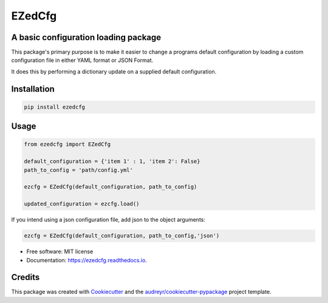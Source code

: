 =======
EZedCfg
=======


A basic configuration loading package
-------------------------------------

.. image:: https://img.shields.io/pypi/v/ezedcfg.svg
        :target: https://pypi.python.org/pypi/ezedcfg

.. image:: https://img.shields.io/travis/stephenflynn/ezedcfg.svg
        :target: https://travis-ci.org/stephenflynn/ezedcfg

.. image:: https://readthedocs.org/projects/ezedcfg/badge/?version=latest
        :target: https://ezedcfg.readthedocs.io/en/latest/?badge=latest
        :alt: Documentation Status

.. image:: https://pyup.io/repos/github/stephenflynn/ezedcfg/shield.svg
     :target: https://pyup.io/repos/github/stephenflynn/ezedcfg/
     :alt: Updates



This package's primary purpose is to make it easier to change a programs default
configuration by loading a custom configuration file in either YAML format or
JSON Format.

It does this by performing a dictionary update on a supplied default
configuration.




Installation
------------
.. code-block:: bash

    pip install ezedcfg


Usage
--------

.. code-block::

    from ezedcfg import EZedCfg

    default_configuration = {'item 1' : 1, 'item 2': False}
    path_to_config = 'path/config.yml'

    ezcfg = EZedCfg(default_configuration, path_to_config)

    updated_configuration = ezcfg.load()


If you intend using a json configuration file, add json to the object arguments:

.. code-block::

    ezcfg = EZedCfg(default_configuration, path_to_config,'json')


* Free software: MIT license
* Documentation: https://ezedcfg.readthedocs.io.



Credits
---------

This package was created with Cookiecutter_ and the `audreyr/cookiecutter-pypackage`_ project template.

.. _Cookiecutter: https://github.com/audreyr/cookiecutter
.. _`audreyr/cookiecutter-pypackage`: https://github.com/audreyr/cookiecutter-pypackage

